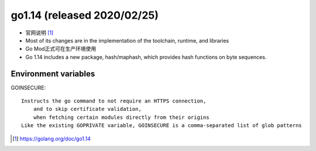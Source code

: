 go1.14 (released 2020/02/25)
############################

* 官网说明 [1]_

* Most of its changes are in the implementation of the toolchain, runtime, and libraries
* Go Mod正式可在生产环境使用
* Go 1.14 includes a new package, hash/maphash, which provides hash functions on byte sequences. 

Environment variables
=====================

GOINSECURE::

    Instructs the go command to not require an HTTPS connection, 
        and to skip certificate validation,
        when fetching certain modules directly from their origins
    Like the existing GOPRIVATE variable, GOINSECURE is a comma-separated list of glob patterns


.. [1] https://golang.org/doc/go1.14